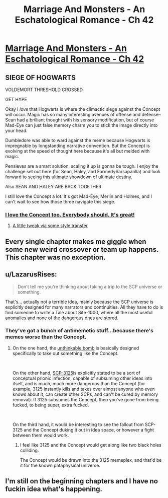 #+TITLE: Marriage And Monsters - An Eschatological Romance - Ch 42

* [[https://archiveofourown.org/works/18738010/chapters/48003352][Marriage And Monsters - An Eschatological Romance - Ch 42]]
:PROPERTIES:
:Author: FormerlySarsaparilla
:Score: 25
:DateUnix: 1565845324.0
:DateShort: 2019-Aug-15
:END:

** SIEGE OF HOGWARTS

VOLDEMORT THRESHOLD CROSSED

GET HYPE

Okay I /love/ that Hogwarts is where the climactic siege against the Concept will occur. Magic has so many interesting avenues of offense and defense-- Sean had a brilliant thought with his sensory modification, but of course Mad-Eye can just false memory charm you to stick the image directly into your head.

Dumbledore was able to ward against the meme because Hogwarts is impregnable by longstanding narrative convention. But the Concept is evolving at the speed of thought here because it's all but melded with magic.

Pensieves are a smart solution, scaling it up is gonna be tough. I enjoy the challenge set out here (for Sean, Haley, and FormerlySarsaparilla) and look forward to seeing this ultimate showdown of ultimate destiny.

Also SEAN AND HALEY ARE BACK TOGETHER

I still love the Concept a lot. It's got Mad-Eye, Merlin and Holmes, and I can't wait to see how those three navigate this siege.
:PROPERTIES:
:Author: gryfft
:Score: 9
:DateUnix: 1565852420.0
:DateShort: 2019-Aug-15
:END:

*** [[https://images.fineartamerica.com/images-medium-large-5/blue-parrot-jack-moskovita.jpg][I love the Concept too. Everybody should. It's great!]]
:PROPERTIES:
:Author: Bowbreaker
:Score: 4
:DateUnix: 1565860497.0
:DateShort: 2019-Aug-15
:END:

**** [[https://i.imgur.com/NPHm9MJ.png][A little tweak via some style transfer]]
:PROPERTIES:
:Author: gryfft
:Score: 1
:DateUnix: 1565919959.0
:DateShort: 2019-Aug-16
:END:


** Every single chapter makes me giggle when some new weird crossover or team up happens. This chapter was no exception.
:PROPERTIES:
:Author: GrecklePrime
:Score: 7
:DateUnix: 1565846810.0
:DateShort: 2019-Aug-15
:END:


** u/LazarusRises:
#+begin_quote
  Don't tell me you're thinking about taking a trip to the SCP universe or something.
#+end_quote

That's... actually not a terrible idea, mainly because the SCP universe is explicitly designed for many narrators and continuities. All they have to do is find someone to write a Tale about Site-1000, where all the most useful anomalies and none of the dangerous ones are stored.
:PROPERTIES:
:Author: LazarusRises
:Score: 3
:DateUnix: 1565891531.0
:DateShort: 2019-Aug-15
:END:

*** They've got a bunch of antimemetic stuff...because there's memes worse than the Concept.
:PROPERTIES:
:Author: ketura
:Score: 2
:DateUnix: 1565983608.0
:DateShort: 2019-Aug-16
:END:

**** On the one hand, the [[http://www.scp-wiki.net/unforgettable-that-s-what-you-are][unthinkable bomb]] is basically designed specifically to take out something like the Concept.

​

On the other hand, [[http://www.scp-wiki.net/scp-3125][SCP-3125]]is explicitly stated to be a sort of conceptual prionic infection, capable of subsuming other ideas into itself, and is much, much more dangerous than the Concept (for example, 3125 instantly kills and takes over almost anyone who even knows about it, can create other SCPs, and can't be cured by memory removal). If 3125 subsumes the Concept, then you've gone from being fucked, to being super, extra fucked.

​

On the third hand, it would be interesting to see the fallout from SCP-3125 and the Concept duking it out in idea space, or however a fight between them would work.
:PROPERTIES:
:Author: caverts
:Score: 1
:DateUnix: 1565992394.0
:DateShort: 2019-Aug-17
:END:

***** I feel like 3125 and the Concept would get along like two black holes colliding.

The Concept would be drawn into the 3125 memeplex, and that'd be it for the known pataphysical universe.
:PROPERTIES:
:Author: gryfft
:Score: 1
:DateUnix: 1566022186.0
:DateShort: 2019-Aug-17
:END:


** I'm still on the beginning chapters and I have no fuckin idea what's happening.
:PROPERTIES:
:Author: WREN_PL
:Score: 1
:DateUnix: 1565853613.0
:DateShort: 2019-Aug-15
:END:
